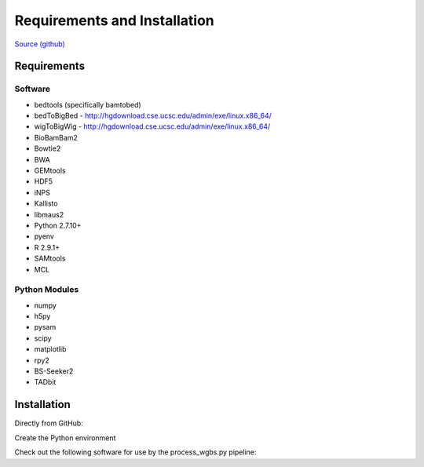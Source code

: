 Requirements and Installation
=============================

`Source (github) <https://github.com/Multiscale-Genomics/mg-process-fastq>`_

Requirements
------------

Software
^^^^^^^^

- bedtools (specifically bamtobed)
- bedToBigBed - http://hgdownload.cse.ucsc.edu/admin/exe/linux.x86_64/
- wigToBigWig - http://hgdownload.cse.ucsc.edu/admin/exe/linux.x86_64/
- BioBamBam2
- Bowtie2
- BWA
- GEMtools
- HDF5
- iNPS
- Kallisto
- libmaus2
- Python 2.7.10+
- pyenv
- R 2.9.1+
- SAMtools
- MCL

Python Modules
^^^^^^^^^^^^^^

- numpy
- h5py
- pysam
- scipy
- matplotlib
- rpy2
- BS-Seeker2
- TADbit

Installation
------------

Directly from GitHub:

.. code-block:: none
   :linenos:
   
   code_root = pwd

   git clone https://github.com/Multiscale-Genomics/mg-process-fastq.git
   
   cd mg-process-fastq

Create the Python environment

.. code-block:: none
   :linenos:
   
   pyenv-virtualenv 2.7.10 mg-process-fastq
   pip install --editable .

Check out the following software for use by the process_wgbs.py pipeline:

.. code-block:: none
	:linenos:

	cd $code_root
	gti clone https://github.com/BSSeeker/BSseeker2.git

	cd mg-process-fastq
	ln -s $code_root/bs_align bs_align
	ln -s $code_root/bs_index bs_index
	ln -s $code_root/bs_utils bs_utils
	
	cd tool
	ln -s $code_root/FilterReads.py FilterReads.py
   

